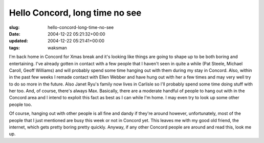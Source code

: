 Hello Concord, long time no see
===============================

:slug: hello-concord-long-time-no-see
:date: 2004-12-22 05:21:32+00:00
:updated: 2004-12-22 05:21:41+00:00
:tags: waksman

I'm back home in Concord for Xmas break and it's looking like things are
going to shape up to be both boring and entertaining. I've already
gotten in contact with a few people that I haven't seen in quite a while
(Pat Steele, Michael Caroll, Geoff Williams) and will probably spend
some time hanging out with them during my stay in Concord. Also, within
in the past few weeks I remade contact with Ellen Webber and have hung
out with her a few times and may very well try to do so more in the
future. Also Janet Ryu's family now lives in Carlisle so I'll probably
spend some time doing stuff with her too. And, of course, there's always
Max. Basically, there are a moderate handful of people to hang out with
in the Concord area and I intend to exploit this fact as best as I can
while I'm home. I may even try to look up some other people too.

Of course, hanging out with other people is all fine and dandy if
they're around however, unfortunately, most of the people that I just
mentioned are busy this week or not in Concord yet. This leaves me with
my good old friend, the internet, which gets pretty boring pretty
quickly. Anyway, if any other Concord people are around and read this,
look me up.
